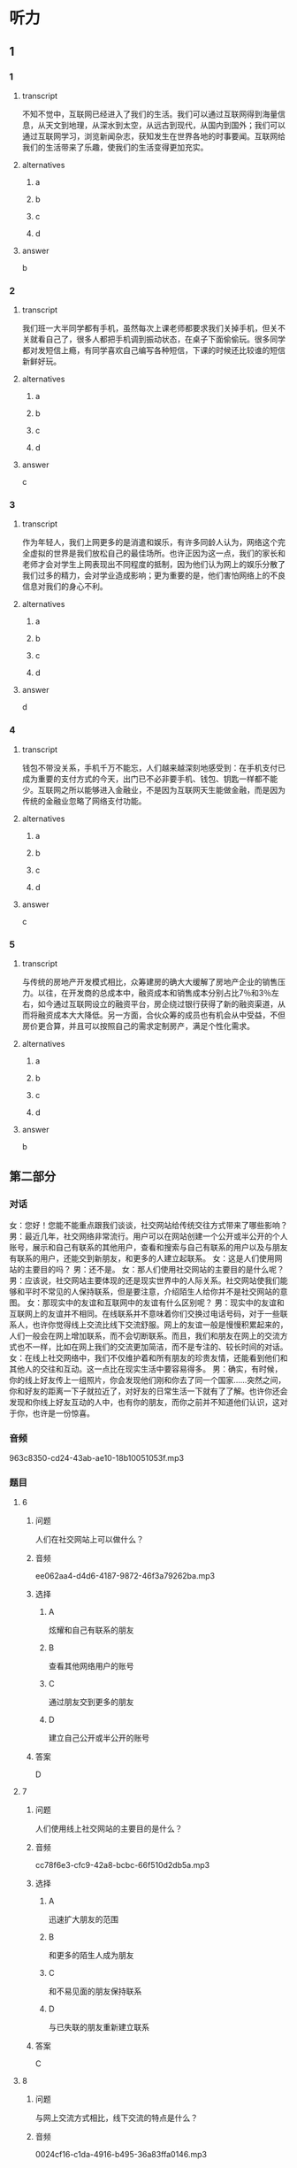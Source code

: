 * 听力

** 1

*** 1

**** transcript

不知不觉中，互联网已经进入了我们的生活。我们可以通过互联网得到海量信息，从天文到地理，从深水到太空，从远古到现代，从国内到国外；我们可以通过互联网学习，浏览新闻杂志，获知发生在世界各地的时事要闻。互联网给我们的生活带来了乐趣，使我们的生活变得更加充实。

**** alternatives

***** a



***** b



***** c



***** d



**** answer

b

*** 2

**** transcript

我们班一大半同学都有手机，虽然每次上课老师都要求我们关掉手机，但关不关就看自己了，很多人都把手机调到振动状态，在桌子下面偷偷玩。很多同学都对发短信上瘾，有同学喜欢自己编写各种短信，下课的时候还比较谁的短信新鲜好玩。

**** alternatives

***** a



***** b



***** c



***** d



**** answer

c

*** 3

**** transcript

作为年轻人，我们上网更多的是消遣和娱乐，有许多同龄人认为，网络这个完全虚拟的世界是我们放松自己的最佳场所。也许正因为这一点，我们的家长和老师才会对学生上网表现出不同程度的抵制，因为他们认为网上的娱乐分散了我们过多的精力，会对学业造成影响；更为重要的是，他们害怕网络上的不良信息对我们的身心不利。

**** alternatives

***** a



***** b



***** c



***** d



**** answer

d

*** 4

**** transcript

钱包不带没关系，手机千万不能忘，人们越来越深刻地感受到：在手机支付已成为重要的支付方式的今天，出门已不必非要手机、钱包、钥匙一样都不能少。互联网之所以能够进入金融业，不是因为互联网天生能做金融，而是因为传统的金融业忽略了网络支付功能。

**** alternatives

***** a



***** b



***** c



***** d



**** answer

c

*** 5

**** transcript

与传统的房地产开发模式相比，众筹建房的确大大缓解了房地产企业的销售压力。以往，在开发商的总成本中，融资成本和销售成本分别占比7％和3％左右，如今通过互联网设立的融资平台，房企绕过银行获得了新的融资渠道，从而将融资成本大大降低。另一方面，合伙众筹的成员也有机会从中受益，不但房价更合算，并且可以按照自己的需求定制房产，满足个性化需求。

**** alternatives

***** a



***** b



***** c



***** d



**** answer

b

**  第二部分
:PROPERTIES:
:ID: e127423e-09c6-4643-b76c-3ea089fb9016
:NOTETYPE: dialogue-with-multiple-questions
:END:

*** 对话

女：您好！您能不能重点跟我们谈谈，社交网站给传统交往方式带来了哪些影响？
男：最近几年，社交网络非常流行。用户可以在网站创建一个公开或半公开的个人账号，展示和自己有联系的其他用户，查看和搜索与自己有联系的用户以及与朋友有联系的用户，还能交到新朋友，和更多的人建立起联系。
女：这是人们使用网站的主要目的吗？
男：还不是。
女：那人们使用社交网站的主要目的是什么呢？
男：应该说，社交网站主要体现的还是现实世界中的人际关系。社交网站使我们能够和平时不常见的人保持联系，但是要注意，介绍陌生人给你并不是社交网站的意图。
女：那现实中的友谊和互联网中的友谊有什么区别呢？
男：现实中的友谊和互联网上的友谊并不相同。在线联系并不意味着你们交换过电话号码，对于一些联系人，也许你觉得线上交流比线下交流舒服。网上的友谊一般是慢慢积累起来的，人们一般会在网上增加联系，而不会切断联系。而且，我们和朋友在网上的交流方式也不一样，比如在网上我们的交流更加简洁，而不是专注的、较长时间的对话。
女：在线上社交网络中，我们不仅维护着和所有朋友的珍贵友情，还能看到他们和其他人的交往和互动。这一点比在现实生活中要容易得多。
男：确实，有时候，你的线上好友传上一组照片，你会发现他们刚和你去了同一个国家……突然之间，你和好友的距离一下子就拉近了，对好友的日常生活一下就有了了解。也许你还会发现和你线上好友互动的人中，也有你的朋友，而你之前并不知道他们认识，这对于你，也许是一份惊喜。

*** 音频

963c8350-cd24-43ab-ae10-18b10051053f.mp3

*** 题目

**** 6

***** 问题

人们在社交网站上可以做什么？

***** 音频

ee062aa4-d4d6-4187-9872-46f3a79262ba.mp3

***** 选择

****** A

炫耀和自己有联系的朋友

****** B

查看其他网络用户的账号

****** C

通过朋友交到更多的朋友

****** D

建立自己公开或半公开的账号

***** 答案

D

**** 7

***** 问题

人们使用线上社交网站的主要目的是什么？

***** 音频

cc78f6e3-cfc9-42a8-bcbc-66f510d2db5a.mp3

***** 选择

****** A

迅速扩大朋友的范围

****** B

和更多的陌生人成为朋友

****** C

和不易见面的朋友保持联系

****** D

与已失联的朋友重新建立联系

***** 答案

C

**** 8

***** 问题

与网上交流方式相比，线下交流的特点是什么？

***** 音频

0024cf16-c1da-4916-b495-36a83ffa0146.mp3

***** 选择

****** A

交流更加简洁

****** B

联系更加频繁

****** C

对话更加专注

****** D

对话时间更短

***** 答案

C

**** 9

***** 问题

互联网中的友谊有什么特点？

***** 音频

0fc51a17-5e6e-4fe6-98bf-28ef58a3b9e6.mp3

***** 选择

****** A

交流起来更加任性

****** B

不想联系了就自然断交

****** C

都不要对方的电话号码

****** D

建立友谊尤其靠日积月累

***** 答案

D

**** 10

***** 问题

根据对话，什么情况下，我们会有惊喜？

***** 音频

accc8168-a760-4e01-8c68-687f7925e964.mp3

***** 选择

****** A

看到朋友传上的照片

****** B

和朋友一块儿去旅游

****** C

发现和朋友住得很近

****** D

发现和朋友有共同的朋友

***** 答案

D

